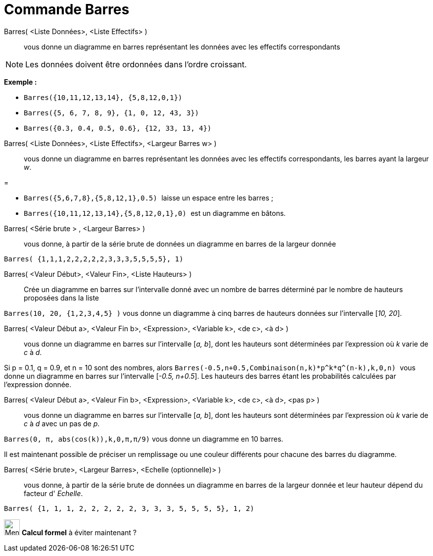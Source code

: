 = Commande Barres
:page-en: commands/BarChart
ifdef::env-github[:imagesdir: /fr/modules/ROOT/assets/images]

Barres( <Liste Données>, <Liste Effectifs> )::
  vous donne un diagramme en barres représentant les données avec les effectifs correspondants

[NOTE]
====

Les données doivent être ordonnées dans l'ordre croissant.

====

[EXAMPLE]
====

*Exemple :*

* `++Barres({10,11,12,13,14}, {5,8,12,0,1})++`
* `++Barres({5, 6, 7, 8, 9}, {1, 0, 12, 43, 3})++`
* `++Barres({0.3, 0.4, 0.5, 0.6}, {12, 33, 13, 4})++`

====

Barres( <Liste Données>, <Liste Effectifs>, <Largeur Barres w> )::
  vous donne un diagramme en barres représentant les données avec les effectifs correspondants, les barres ayant la
  largeur _w_.

[EXAMPLE]
====

=

* `++Barres({5,6,7,8},{5,8,12,1},0.5) ++` laisse un espace entre les barres ;
* `++Barres({10,11,12,13,14},{5,8,12,0,1},0) ++` est un diagramme en bâtons.

====

Barres( <Série brute > , <Largeur Barres> )::
  vous donne, à partir de la série brute de données un diagramme en barres de la largeur donnée

[EXAMPLE]
====

`++Barres( {1,1,1,2,2,2,2,2,3,3,3,5,5,5,5}, 1)++`

====

Barres( <Valeur Début>, <Valeur Fin>, <Liste Hauteurs> )::
  Crée un diagramme en barres sur l’intervalle donné avec un nombre de barres déterminé par le nombre de hauteurs
  proposées dans la liste

[EXAMPLE]
====

`++Barres(10, 20, {1,2,3,4,5} )++` vous donne un diagramme à cinq barres de hauteurs données sur
l’intervalle [_10, 20_].

====

Barres( <Valeur Début a>, <Valeur Fin b>, <Expression>, <Variable k>, <de c>, <à d> )::
  vous donne un diagramme en barres sur l’intervalle [_a, b_], dont les hauteurs sont déterminées par l’expression où
  _k_ varie de _c_ à _d_.

[EXAMPLE]
====

Si p = 0.1, q = 0.9, et n = 10 sont des nombres, alors
`++Barres(-0.5,n+0.5,Combinaison(n,k)*p^k*q^(n-k),k,0,n) ++` vous donne un diagramme en barres sur l’intervalle [_-0.5,
n+0.5_]. Les hauteurs des barres étant les probabilités calculées par l’expression donnée.

====

Barres( <Valeur Début a>, <Valeur Fin b>, <Expression>, <Variable k>, <de c>, <à d>, <pas p> )::
  vous donne un diagramme en barres sur l’intervalle [_a, b_], dont les hauteurs sont déterminées par l’expression où
  _k_ varie de _c_ à _d_ avec un pas de _p_.

[EXAMPLE]
====

`++Barres(0, π, abs(cos(k)),k,0,π,π/9)++` vous donne un diagramme en 10 barres.

====

Il est maintenant possible de préciser un remplissage ou une couleur différents pour chacune des barres du diagramme.

Barres( <Série brute>, <Largeur Barres>, <Echelle (optionnelle)> )::
  vous donne, à partir de la série brute de données un diagramme en barres de la largeur donnée et leur hauteur dépend
  du facteur d' _Echelle_.

[EXAMPLE]
====

`++Barres( {1, 1, 1, 2, 2, 2, 2, 2, 3, 3, 3, 5, 5, 5, 5}, 1, 2)++`

====

image:32px-Menu_view_cas.svg.png[Menu view cas.svg,width=32,height=32] *Calcul formel* à éviter maintenant ?
